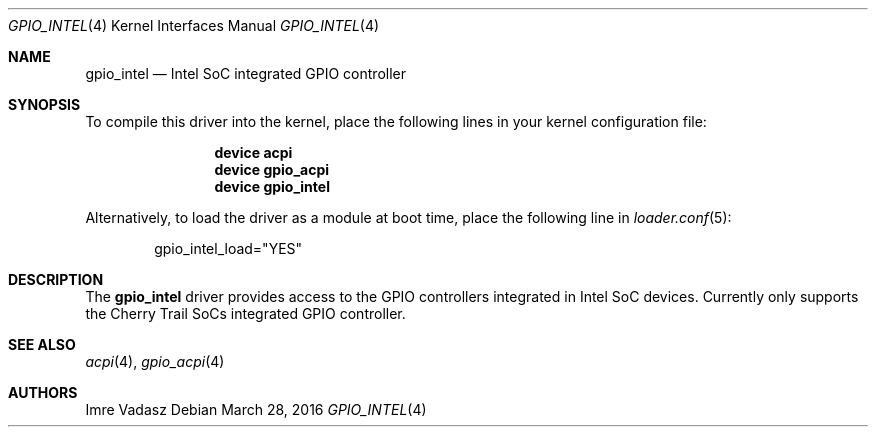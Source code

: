 .\"
.\" Copyright (c) 2016 The DragonFly Project.  All rights reserved.
.\"
.\" Redistribution and use in source and binary forms, with or without
.\" modification, are permitted provided that the following conditions
.\" are met:
.\"
.\" 1. Redistributions of source code must retain the above copyright
.\"    notice, this list of conditions and the following disclaimer.
.\" 2. Redistributions in binary form must reproduce the above copyright
.\"    notice, this list of conditions and the following disclaimer in
.\"    the documentation and/or other materials provided with the
.\"    distribution.
.\" 3. Neither the name of The DragonFly Project nor the names of its
.\"    contributors may be used to endorse or promote products derived
.\"    from this software without specific, prior written permission.
.\"
.\" THIS SOFTWARE IS PROVIDED BY THE COPYRIGHT HOLDERS AND CONTRIBUTORS
.\" ``AS IS'' AND ANY EXPRESS OR IMPLIED WARRANTIES, INCLUDING, BUT NOT
.\" LIMITED TO, THE IMPLIED WARRANTIES OF MERCHANTABILITY AND FITNESS
.\" FOR A PARTICULAR PURPOSE ARE DISCLAIMED.  IN NO EVENT SHALL THE
.\" COPYRIGHT HOLDERS OR CONTRIBUTORS BE LIABLE FOR ANY DIRECT, INDIRECT,
.\" INCIDENTAL, SPECIAL, EXEMPLARY OR CONSEQUENTIAL DAMAGES (INCLUDING,
.\" BUT NOT LIMITED TO, PROCUREMENT OF SUBSTITUTE GOODS OR SERVICES;
.\" LOSS OF USE, DATA, OR PROFITS; OR BUSINESS INTERRUPTION) HOWEVER CAUSED
.\" AND ON ANY THEORY OF LIABILITY, WHETHER IN CONTRACT, STRICT LIABILITY,
.\" OR TORT (INCLUDING NEGLIGENCE OR OTHERWISE) ARISING IN ANY WAY OUT
.\" OF THE USE OF THIS SOFTWARE, EVEN IF ADVISED OF THE POSSIBILITY OF
.\" SUCH DAMAGE.
.\"
.Dd March 28, 2016
.Dt GPIO_INTEL 4
.Os
.Sh NAME
.Nm gpio_intel
.Nd Intel SoC integrated GPIO controller
.Sh SYNOPSIS
To compile this driver into the kernel,
place the following lines in your
kernel configuration file:
.Bd -ragged -offset indent
.Cd device acpi
.Cd device gpio_acpi
.Cd device gpio_intel
.Ed
.Pp
Alternatively, to load the driver as a
module at boot time, place the following line in
.Xr loader.conf 5 :
.Bd -literal -offset indent
gpio_intel_load="YES"
.Ed
.Sh DESCRIPTION
The
.Nm
driver provides access to the GPIO controllers integrated in
Intel SoC devices. Currently only supports the Cherry Trail SoCs
integrated GPIO controller.
.Sh SEE ALSO
.Xr acpi 4 ,
.Xr gpio_acpi 4
.Sh AUTHORS
.An Imre Vadasz
